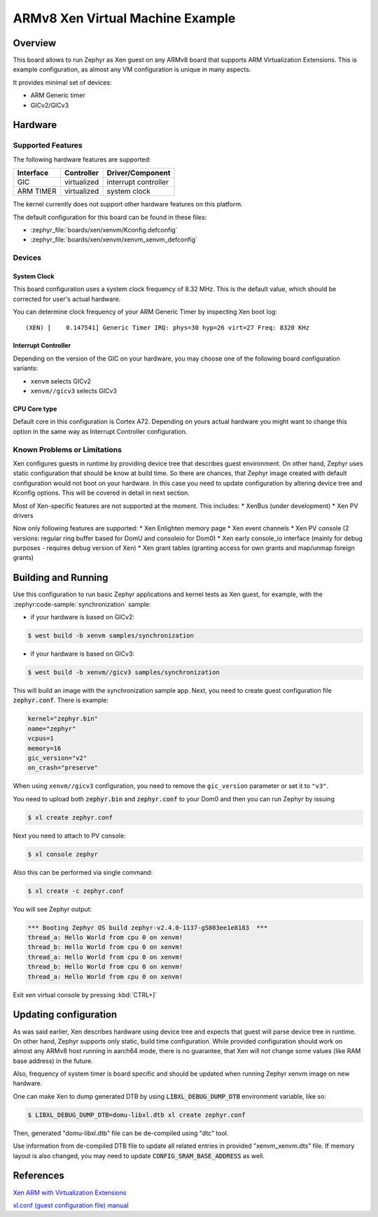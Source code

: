 .. xenvm:

ARMv8 Xen Virtual Machine Example
#################################

Overview
********

This board allows to run Zephyr as Xen guest on any ARMv8 board that supports
ARM Virtualization Extensions. This is example configuration, as almost any VM
configuration is unique in many aspects.

It provides minimal set of devices:

* ARM Generic timer
* GICv2/GICv3

Hardware
********
Supported Features
==================

The following hardware features are supported:

+--------------+-------------+----------------------+
| Interface    | Controller  | Driver/Component     |
+==============+=============+======================+
| GIC          | virtualized | interrupt controller |
+--------------+-------------+----------------------+
| ARM TIMER    | virtualized | system clock         |
+--------------+-------------+----------------------+

The kernel currently does not support other hardware features on this platform.

The default configuration for this board can be found in these files:

- :zephyr_file:`boards/xen/xenvm/Kconfig.defconfig`
- :zephyr_file:`boards/xen/xenvm/xenvm_xenvm_defconfig`

Devices
========
System Clock
------------

This board configuration uses a system clock frequency of 8.32 MHz. This is the
default value, which should be corrected for user's actual hardware.

You can determine clock frequency of your ARM Generic Timer by inspecting Xen
boot log:

::

  (XEN) [    0.147541] Generic Timer IRQ: phys=30 hyp=26 virt=27 Freq: 8320 KHz

Interrupt Controller
--------------------

Depending on the version of the GIC on your hardware, you may choose one of the
following board configuration variants:

- ``xenvm`` selects GICv2
- ``xenvm//gicv3`` selects GICv3

CPU Core type
-------------

Default core in this configuration is Cortex A72. Depending on yours actual
hardware you might want to change this option in the same way as Interrupt
Controller configuration.

Known Problems or Limitations
==============================

Xen configures guests in runtime by providing device tree that describes guest
environment. On other hand, Zephyr uses static configuration that should be know
at build time. So there are chances, that Zephyr image created with default
configuration would not boot on your hardware. In this case you need to update
configuration by altering device tree and Kconfig options. This will be covered
in detail in next section.

Most of Xen-specific features are not supported at the moment. This includes:
* XenBus (under development)
* Xen PV drivers

Now only following features are supported:
* Xen Enlighten memory page
* Xen event channels
* Xen PV console (2 versions: regular ring buffer based for DomU and consoleio for Dom0)
* Xen early console_io interface (mainly for debug purposes - requires debug version of Xen)
* Xen grant tables (granting access for own grants and map/unmap foreign grants)

Building and Running
********************

Use this configuration to run basic Zephyr applications and kernel tests as Xen
guest, for example, with the :zephyr:code-sample:`synchronization` sample:

- if your hardware is based on GICv2:

.. code-block::

   $ west build -b xenvm samples/synchronization

- if your hardware is based on GICv3:

.. code-block::

   $ west build -b xenvm//gicv3 samples/synchronization

This will build an image with the synchronization sample app. Next, you need to
create guest configuration file :code:`zephyr.conf`. There is example:

.. code-block::

   kernel="zephyr.bin"
   name="zephyr"
   vcpus=1
   memory=16
   gic_version="v2"
   on_crash="preserve"

When using ``xenvm//gicv3`` configuration, you need to remove the ``gic_version``
parameter or set it to ``"v3"``.

You need to upload both :code:`zephyr.bin` and :code:`zephyr.conf` to your Dom0
and then you can run Zephyr by issuing

.. code-block::

   $ xl create zephyr.conf

Next you need to attach to PV console:

.. code-block::

   $ xl console zephyr

Also this can be performed via single command:

.. code-block::

   $ xl create -c zephyr.conf

You will see Zephyr output:

.. code-block:: console

   *** Booting Zephyr OS build zephyr-v2.4.0-1137-g5803ee1e8183  ***
   thread_a: Hello World from cpu 0 on xenvm!
   thread_b: Hello World from cpu 0 on xenvm!
   thread_a: Hello World from cpu 0 on xenvm!
   thread_b: Hello World from cpu 0 on xenvm!
   thread_a: Hello World from cpu 0 on xenvm!

Exit xen virtual console by pressing :kbd:`CTRL+]`

Updating configuration
**********************

As was said earlier, Xen describes hardware using device tree and expects that
guest will parse device tree in runtime. On other hand, Zephyr supports only
static, build time configuration. While provided configuration should work on
almost any ARMv8 host running in aarch64 mode, there is no guarantee, that Xen
will not change some values (like RAM base address) in the future.

Also, frequency of system timer is board specific and should be updated when running
Zephyr xenvm image on new hardware.

One can make Xen to dump generated DTB by using :code:`LIBXL_DEBUG_DUMP_DTB`
environment variable, like so:

.. code-block::

   $ LIBXL_DEBUG_DUMP_DTB=domu-libxl.dtb xl create zephyr.conf

Then, generated "domu-libxl.dtb" file can be de-compiled using "dtc" tool.

Use information from de-compiled DTB file to update all related entries in
provided "xenvm_xenvm.dts" file. If memory layout is also changed, you may need to
update :code:`CONFIG_SRAM_BASE_ADDRESS` as well.

References
**********

`Xen ARM with Virtualization Extensions <https://wiki.xenproject.org/wiki/Xen_ARM_with_Virtualization_Extensions>`_

`xl.conf (guest configuration file) manual <https://xenbits.xen.org/docs/unstable/man/xl.cfg.5.html>`_
